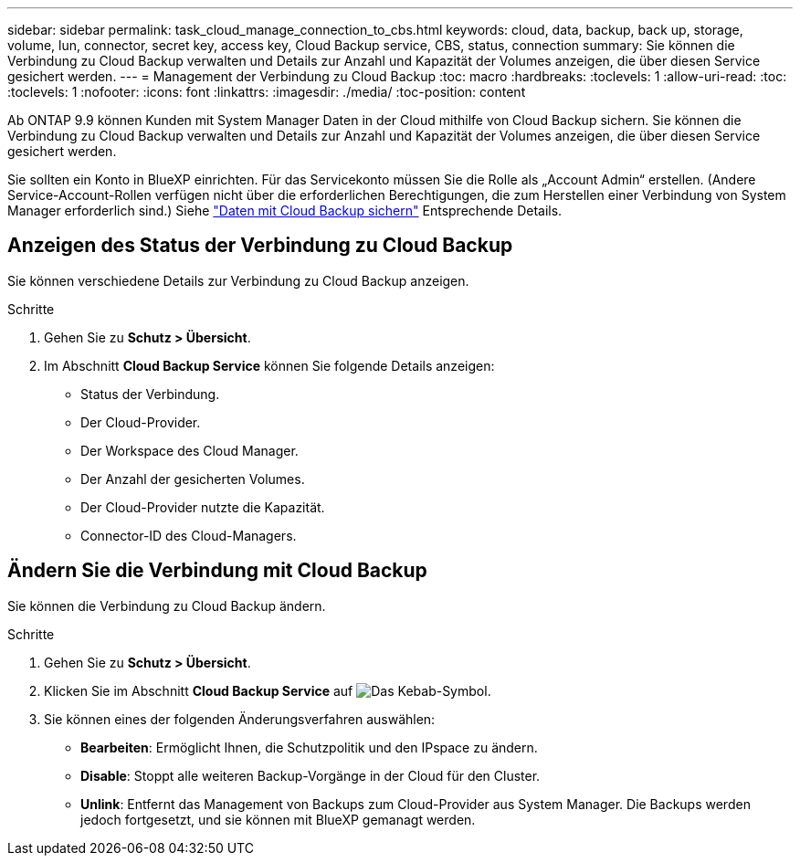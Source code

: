 ---
sidebar: sidebar 
permalink: task_cloud_manage_connection_to_cbs.html 
keywords: cloud, data, backup, back up, storage, volume, lun, connector, secret key, access key, Cloud Backup service, CBS, status, connection 
summary: Sie können die Verbindung zu Cloud Backup verwalten und Details zur Anzahl und Kapazität der Volumes anzeigen, die über diesen Service gesichert werden. 
---
= Management der Verbindung zu Cloud Backup
:toc: macro
:hardbreaks:
:toclevels: 1
:allow-uri-read: 
:toc: 
:toclevels: 1
:nofooter: 
:icons: font
:linkattrs: 
:imagesdir: ./media/
:toc-position: content


[role="lead"]
Ab ONTAP 9.9 können Kunden mit System Manager Daten in der Cloud mithilfe von Cloud Backup sichern. Sie können die Verbindung zu Cloud Backup verwalten und Details zur Anzahl und Kapazität der Volumes anzeigen, die über diesen Service gesichert werden.

Sie sollten ein Konto in BlueXP einrichten. Für das Servicekonto müssen Sie die Rolle als „Account Admin“ erstellen. (Andere Service-Account-Rollen verfügen nicht über die erforderlichen Berechtigungen, die zum Herstellen einer Verbindung von System Manager erforderlich sind.) Siehe link:task_cloud_backup_data_using_cbs.html["Daten mit Cloud Backup sichern"] Entsprechende Details.



== Anzeigen des Status der Verbindung zu Cloud Backup

Sie können verschiedene Details zur Verbindung zu Cloud Backup anzeigen.

.Schritte
. Gehen Sie zu *Schutz > Übersicht*.
. Im Abschnitt *Cloud Backup Service* können Sie folgende Details anzeigen:
+
** Status der Verbindung.
** Der Cloud-Provider.
** Der Workspace des Cloud Manager.
** Der Anzahl der gesicherten Volumes.
** Der Cloud-Provider nutzte die Kapazität.
** Connector-ID des Cloud-Managers.






== Ändern Sie die Verbindung mit Cloud Backup

Sie können die Verbindung zu Cloud Backup ändern.

.Schritte
. Gehen Sie zu *Schutz > Übersicht*.
. Klicken Sie im Abschnitt *Cloud Backup Service* auf image:icon_kabob.gif["Das Kebab-Symbol"].
. Sie können eines der folgenden Änderungsverfahren auswählen:
+
** *Bearbeiten*: Ermöglicht Ihnen, die Schutzpolitik und den IPspace zu ändern.
** *Disable*: Stoppt alle weiteren Backup-Vorgänge in der Cloud für den Cluster.
** *Unlink*: Entfernt das Management von Backups zum Cloud-Provider aus System Manager. Die Backups werden jedoch fortgesetzt, und sie können mit BlueXP gemanagt werden.



